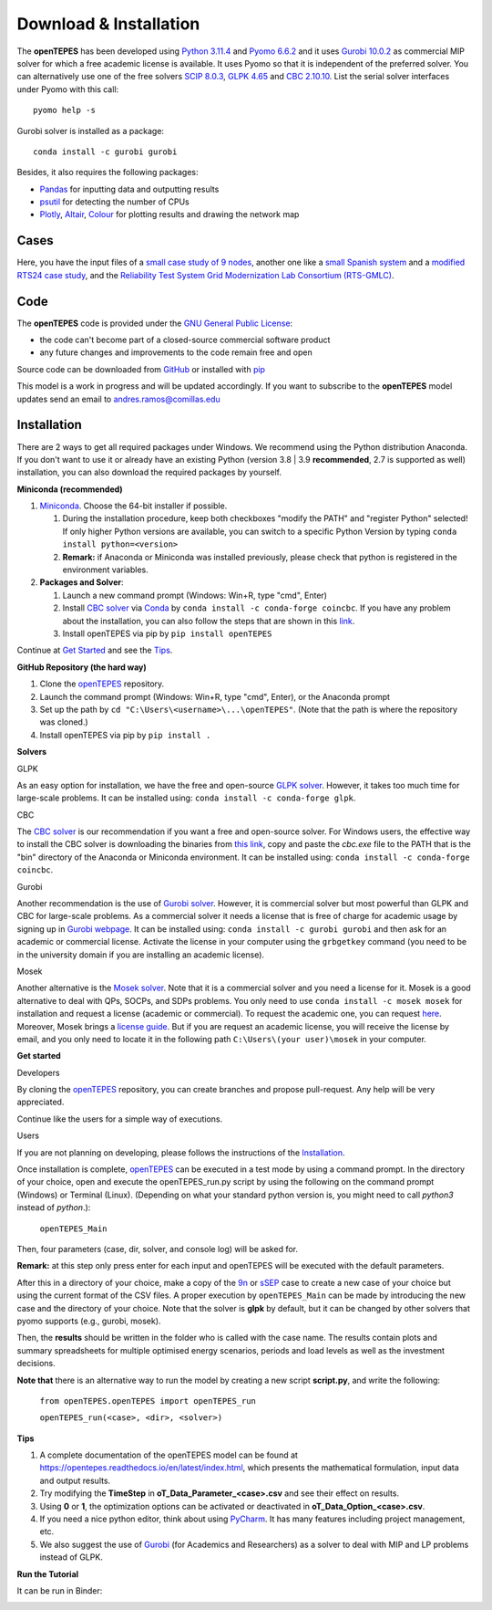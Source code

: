 .. openTEPES documentation master file, created by Andres Ramos

Download & Installation
=======================
The **openTEPES** has been developed using `Python 3.11.4 <https://www.python.org/>`_ and `Pyomo 6.6.2 <https://pyomo.readthedocs.io/en/stable/>`_ and it uses `Gurobi 10.0.2 <https://www.gurobi.com/products/gurobi-optimizer/>`_ as commercial MIP solver for which a free academic license is available.
It uses Pyomo so that it is independent of the preferred solver. You can alternatively use one of the free solvers `SCIP 8.0.3 <https://www.scipopt.org/>`_, `GLPK 4.65 <https://www.gnu.org/software/glpk/>`_
and `CBC 2.10.10 <https://github.com/coin-or/Cbc>`_. List the serial solver interfaces under Pyomo with this call::

  pyomo help -s

Gurobi solver is installed as a package::

  conda install -c gurobi gurobi

Besides, it also requires the following packages:

- `Pandas <https://pandas.pydata.org/>`_ for inputting data and outputting results
- `psutil <https://pypi.org/project/psutil/>`_ for detecting the number of CPUs
- `Plotly <https://plotly.com/python/>`_,  `Altair <https://altair-viz.github.io/#>`_, `Colour <https://pypi.org/project/colour/>`_ for plotting results and drawing the network map

Cases
-----
Here, you have the input files of a `small case study of 9 nodes <https://github.com/IIT-EnergySystemModels/openTEPES/tree/master/openTEPES/9n>`_, another one like a `small Spanish system <https://github.com/IIT-EnergySystemModels/openTEPES/tree/master/openTEPES/sSEP>`_ and a `modified RTS24 case study <https://github.com/IIT-EnergySystemModels/openTEPES/tree/master/openTEPES/RTS24>`_, and the `Reliability Test System Grid Modernization Lab Consortium (RTS-GMLC) <https://github.com/IIT-EnergySystemModels/openTEPES/tree/master/openTEPES/RTS24-GMLC>`_.

Code
----

The **openTEPES** code is provided under the `GNU General Public License <https://www.gnu.org/licenses/gpl-3.0.html>`_:

- the code can't become part of a closed-source commercial software product
- any future changes and improvements to the code remain free and open

Source code can be downloaded from `GitHub <https://github.com/IIT-EnergySystemModels/openTEPES>`_ or installed with `pip <https://pypi.org/project/openTEPES/>`_

This model is a work in progress and will be updated accordingly. If you want to subscribe to the **openTEPES** model updates send an email to andres.ramos@comillas.edu

Installation
------------
There are 2 ways to get all required packages under Windows. We recommend using the Python distribution Anaconda. If you don't want to use it or already have an existing Python (version 3.8 | 3.9 **recommended**, 2.7 is supported as well) installation, you can also download the required packages by yourself.


**Miniconda (recommended)**

1. `Miniconda <https://docs.conda.io/en/latest/miniconda.html>`_. Choose the 64-bit installer if possible.

   1. During the installation procedure, keep both checkboxes "modify the PATH" and "register Python" selected! If only higher Python versions are available, you can switch to a specific Python Version by typing ``conda install python=<version>``
   2. **Remark:** if Anaconda or Miniconda was installed previously, please check that python is registered in the environment variables.
2. **Packages and Solver**:

   1. Launch a new command prompt (Windows: Win+R, type "cmd", Enter)
   2. Install `CBC solver <https://github.com/coin-or/Cbc>`_ via `Conda <https://anaconda.org/conda-forge/coincbc>`_ by ``conda install -c conda-forge coincbc``. If you have any problem about the installation, you can also follow the steps that are shown in this `link <https://coin-or.github.io/user_introduction.html>`_.
   3. Install openTEPES via pip by ``pip install openTEPES``

Continue at `Get Started <#get-started>`_ and see the `Tips <#tips>`_.


**GitHub Repository (the hard way)**

1. Clone the `openTEPES <https://github.com/IIT-EnergySystemModels/openTEPES/tree/master>`_ repository.
2. Launch the command prompt (Windows: Win+R, type "cmd", Enter), or the Anaconda prompt
3. Set up the path by ``cd "C:\Users\<username>\...\openTEPES"``. (Note that the path is where the repository was cloned.)
4. Install openTEPES via pip by ``pip install .``

**Solvers**

GLPK

As an easy option for installation, we have the free and open-source `GLPK solver <https://www.gnu.org/software/glpk/>`_. However, it takes too much time for large-scale problems. It can be installed using: ``conda install -c conda-forge glpk``.

CBC

The `CBC solver <https://github.com/coin-or/Cbc>`_ is our recommendation if you want a free and open-source solver. For Windows users, the effective way to install the CBC solver is downloading the binaries from `this link <https://www.coin-or.org/download/binary/Cbc/Cbc-2.10.5-x86_64-w64-mingw32.zip>`_, copy and paste the *cbc.exe* file to the PATH that is the "bin" directory of the Anaconda or Miniconda environment. It can be installed using: ``conda install -c conda-forge coincbc``.

Gurobi

Another recommendation is the use of `Gurobi solver <https://www.gurobi.com/>`_. However, it is commercial solver but most powerful than GLPK and CBC for large-scale problems.
As a commercial solver it needs a license that is free of charge for academic usage by signing up in `Gurobi webpage <https://pages.gurobi.com/registration/>`_.
It can be installed using: ``conda install -c gurobi gurobi`` and then ask for an academic or commercial license. Activate the license in your computer using the ``grbgetkey`` command (you need to be in the university domain if you are installing an academic license).

Mosek

Another alternative is the `Mosek solver <https://www.mosek.com/>`_. Note that it is a commercial solver and you need a license for it. Mosek is a good alternative to deal with QPs, SOCPs, and SDPs problems. You only need to use ``conda install -c mosek mosek`` for installation and request a license (academic or commercial). To request the academic one, you can request `here <https://www.mosek.com/products/academic-licenses/>`_. Moreover, Mosek brings a `license guide <https://docs.mosek.com/9.2/licensing/index.html>`_. But if you are request an academic license, you will receive the license by email, and you only need to locate it in the following path ``C:\Users\(your user)\mosek`` in your computer.

**Get started**

Developers

By cloning the `openTEPES <https://github.com/IIT-EnergySystemModels/openTEPES/tree/master>`_ repository, you can create branches and propose pull-request. Any help will be very appreciated.

Continue like the users for a simple way of executions.

Users


If you are not planning on developing, please follows the instructions of the `Installation <#installation>`_.

Once installation is complete, `openTEPES <https://github.com/IIT-EnergySystemModels/openTEPES/tree/master>`_ can be executed in a test mode by using a command prompt.
In the directory of your choice, open and execute the openTEPES_run.py script by using the following on the command prompt (Windows) or Terminal (Linux). (Depending on what your standard python version is, you might need to call `python3` instead of `python`.):

     ``openTEPES_Main``

Then, four parameters (case, dir, solver, and console log) will be asked for.

**Remark:** at this step only press enter for each input and openTEPES will be executed with the default parameters.

After this in a directory of your choice, make a copy of the `9n <https://github.com/IIT-EnergySystemModels/openTEPES/tree/master/openTEPES/9n>`_ or `sSEP <https://github.com/IIT-EnergySystemModels/openTEPES/tree/master/openTEPES/sSEP>`_ case to create a new case of your choice but using the current format of the CSV files.
A proper execution by ``openTEPES_Main`` can be made by introducing the new case and the directory of your choice. Note that the solver is **glpk** by default, but it can be changed by other solvers that pyomo supports (e.g., gurobi, mosek).

Then, the **results** should be written in the folder who is called with the case name. The results contain plots and summary spreadsheets for multiple optimised energy scenarios, periods and load levels as well as the investment decisions.

**Note that** there is an alternative way to run the model by creating a new script **script.py**, and write the following:

    ``from openTEPES.openTEPES import openTEPES_run``

    ``openTEPES_run(<case>, <dir>, <solver>)``

**Tips**

1. A complete documentation of the openTEPES model can be found at `<https://opentepes.readthedocs.io/en/latest/index.html>`_, which presents the mathematical formulation, input data and output results.
2. Try modifying the **TimeStep** in **oT_Data_Parameter_<case>.csv** and see their effect on results.
3. Using **0** or **1**, the optimization options can be activated or deactivated in **oT_Data_Option_<case>.csv**.
4. If you need a nice python editor, think about using `PyCharm <https://www.jetbrains.com/pycharm/download>`_. It has many features including project management, etc.
5. We also suggest the use of `Gurobi <https://www.gurobi.com/academia/academic-program-and-licenses/>`_ (for Academics and Researchers) as a solver to deal with MIP and LP problems instead of GLPK.

**Run the Tutorial**

It can be run in Binder:

.. image:: /../img/binder.png
   :scale: 30%
   :align: left
   :target: https://mybinder.org/v2/gh/IIT-EnergySystemModels/openTEPES-tutorial/HEAD
